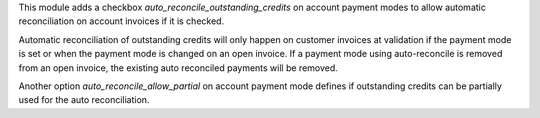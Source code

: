 This module adds a checkbox `auto_reconcile_outstanding_credits` on account
payment modes to allow automatic reconciliation on account invoices if it is
checked.

Automatic reconciliation of outstanding credits will only happen on customer
invoices at validation if the payment mode is set or when the payment mode is
changed on an open invoice. If a payment mode using auto-reconcile is removed
from an open invoice, the existing auto reconciled payments will be removed.

Another option `auto_reconcile_allow_partial` on account payment mode defines
if outstanding credits can be partially used for the auto reconciliation.
